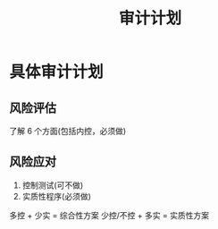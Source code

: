 :PROPERTIES:
:ID:       53874717-9cff-49d5-8c1c-d0e398daa2d3
:END:
#+title: 审计计划
#+startup: latexpreview
#+LaTeX_HEADER: \usepackage{fontspec}
#+LaTeX_HEADER: \setmainfont{Noto Serif CJK SC}
#+LATEX_HEADER: \usepackage{xeCJK}
#+LATEX_HEADER: \setCJKmainfont{WenQuanYi Micro Hei }
* 具体审计计划
** 风险评估
了解 6 个方面(包括内控，必须做)
** 风险应对
1. 控制测试(可不做)
2. 实质性程序(必须做)

多控 + 少实 = 综合性方案
少控/不控 + 多实 = 实质性方案

